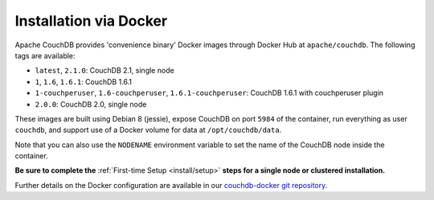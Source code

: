 .. Licensed under the Apache License, Version 2.0 (the "License"); you may not
.. use this file except in compliance with the License. You may obtain a copy of
.. the License at
..
..   http://www.apache.org/licenses/LICENSE-2.0
..
.. Unless required by applicable law or agreed to in writing, software
.. distributed under the License is distributed on an "AS IS" BASIS, WITHOUT
.. WARRANTIES OR CONDITIONS OF ANY KIND, either express or implied. See the
.. License for the specific language governing permissions and limitations under
.. the License.

.. _install/docker:

=======================
Installation via Docker
=======================

Apache CouchDB provides 'convenience binary' Docker images through
Docker Hub at ``apache/couchdb``. The following tags are available:

* ``latest``, ``2.1.0``: CouchDB 2.1, single node
* ``1``, ``1.6``, ``1.6.1``: CouchDB 1.6.1
* ``1-couchperuser``, ``1.6-couchperuser``, ``1.6.1-couchperuser``: CouchDB
  1.6.1 with couchperuser plugin
* ``2.0.0``: CouchDB 2.0, single node

These images are built using Debian 8 (jessie), expose CouchDB on port
``5984`` of the container, run everything as user ``couchdb``, and support
use of a Docker volume for data at ``/opt/couchdb/data``.

Note that you can also use the ``NODENAME`` environment variable to set the
name of the CouchDB node inside the container.

**Be sure to complete the** :ref:`First-time Setup <install/setup>` **steps for
a single node or clustered installation.**

Further details on the Docker configuration are available in our
`couchdb-docker git repository`_.

.. _couchdb-docker git repository: https://github.com/apache/couchdb-docker
